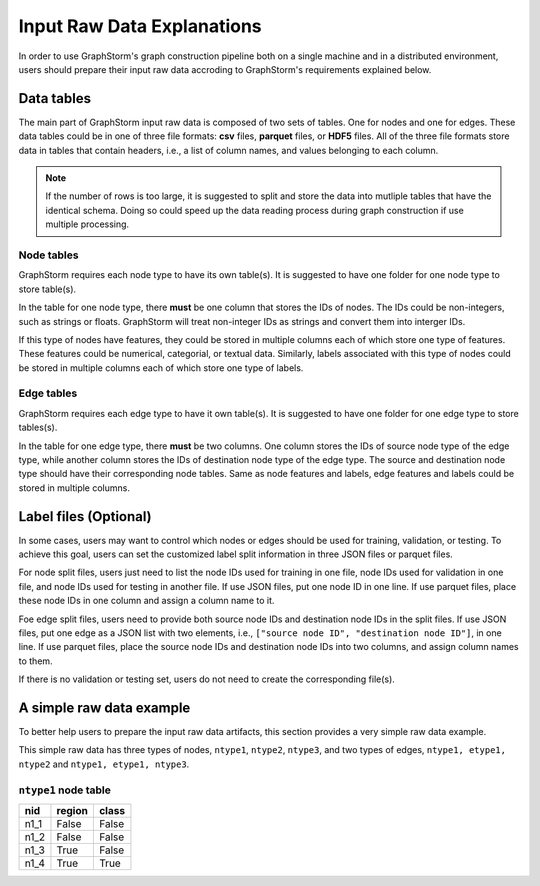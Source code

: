 .. _input_raw_data:

Input Raw Data Explanations
=============================

In order to use GraphStorm's graph construction pipeline both on a single machine and in a distributed environment, users should prepare their input raw data accroding to GraphStorm's requirements explained below.

Data tables
------------
The main part of GraphStorm input raw data is composed of two sets of tables. One for nodes and one for edges. These data tables could be in one of three file formats: **csv** files, **parquet** files, or **HDF5** files. All of the three file formats store data in tables that contain headers, i.e., a list of column names, and values belonging to each column.

.. note:: If the number of rows is too large, it is suggested to split and store the data into mutliple tables that have the identical schema. Doing so could speed up the data reading process during graph construction if use multiple processing.

Node tables
............
GraphStorm requires each node type to have its own table(s). It is suggested to have one folder for one node type to store table(s).

In the table for one node type, there **must** be one column that stores the IDs of nodes. The IDs could be non-integers, such as strings or floats. GraphStorm will treat non-integer IDs as strings and convert them into interger IDs. 

If this type of nodes have features, they could be stored in multiple columns each of which store one type of features. These features could be numerical, categorial, or textual data. Similarly, labels associated with this type of nodes could be stored in multiple columns each of which store one type of labels. 

Edge tables
............
GraphStorm requires each edge type to have it own table(s). It is suggested to have one folder for one edge type to store tables(s).

In the table for one edge type, there **must** be two columns. One column stores the IDs of source node type of the edge type, while another column stores the IDs of destination node type of the edge type. The source and destination node type should have their corresponding node tables. Same as node features and labels, edge features and labels could be stored in multiple columns.

Label files (Optional)
-----------------------
In some cases, users may want to control which nodes or edges should be used for training, validation, or testing. To achieve this goal, users can set the customized label split information in three JSON files or parquet files.

For node split files, users just need to list the node IDs used for training in one file, node IDs used for validation in one file, and node IDs used for testing in another file. If use JSON files, put one node ID in one line. If use parquet files, place these node IDs in one column and assign a column name to it.

Foe edge split files, users need to provide both source node IDs and destination node IDs in the split files. If use JSON files, put one edge as a JSON list with two elements, i.e., ``["source node ID", "destination node ID"]``, in one line. If use parquet files, place the source node IDs and destination node IDs into two columns, and assign column names to them.

If there is no validation or testing set, users do not need to create the corresponding file(s).

A simple raw data example
--------------------------
To better help users to prepare the input raw data artifacts, this section provides a very simple raw data example.

This simple raw data has three types of nodes, ``ntype1``, ``ntype2``, ``ntype3``, and two types of edges, ``ntype1, etype1, ntype2`` and ``ntype1, etype1, ntype3``.

``ntype1`` node table
.......................

=====  =======  =======
nid    region    class
=====  =======  =======
n1_1   False    False
n1_2   False    False
n1_3   True     False
n1_4   True     True
=====  =======  =======